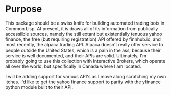 * Purpose

This package should be a swiss knife for building automated trading
bots in Common Lisp. At present, it is draws all of its information
from publically accessilble sources, namely the still extant but
existentially tenuous yahoo finance, the free (but requiring
registration) API offered by finnhub.io, and most recently, the alpaca
trading API. Alpaca doesn't really offer service to people outside the
United States, which is a pain in the ass, because their service is
well documented, and their APIs are solid. Ultimately, I'm probably
going to use this collection with Interactive Brokers, which operate
all over the world, but specifically in Canada where I am located.

I will be adding support for various API's as I move along scratching
my own itches. I'd like to get the yahoo finance support to parity
with the yfinance python module built to their API.
